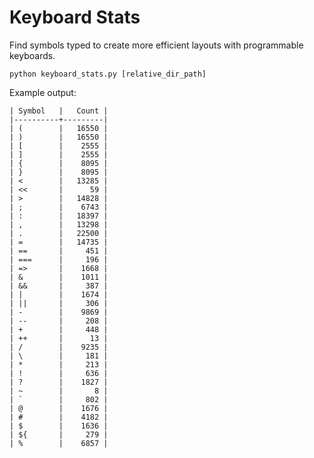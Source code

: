* Keyboard Stats

Find symbols typed to create more efficient layouts with programmable keyboards.

#+BEGIN_SRC shell
python keyboard_stats.py [relative_dir_path]
#+END_SRC

Example output:

#+BEGIN_SRC text
| Symbol   |   Count |
|----------+---------|
| (        |   16550 |
| )        |   16550 |
| [        |    2555 |
| ]        |    2555 |
| {        |    8095 |
| }        |    8095 |
| <        |   13285 |
| <<       |      59 |
| >        |   14828 |
| ;        |    6743 |
| :        |   18397 |
| ,        |   13298 |
| .        |   22500 |
| =        |   14735 |
| ==       |     451 |
| ===      |     196 |
| =>       |    1668 |
| &        |    1011 |
| &&       |     387 |
| |        |    1674 |
| ||       |     306 |
| -        |    9869 |
| --       |     208 |
| +        |     448 |
| ++       |      13 |
| /        |    9235 |
| \        |     181 |
| *        |     213 |
| !        |     636 |
| ?        |    1827 |
| ~        |       8 |
| `        |     802 |
| @        |    1676 |
| #        |    4182 |
| $        |    1636 |
| ${       |     279 |
| %        |    6857 |
#+END_SRC
